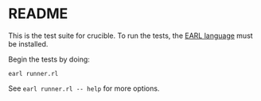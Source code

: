 * README

This is the test suite for crucible. To run the tests, the [[https://github.com/malloc-nbytes/earl][EARL language]] must be installed.

Begin the tests by doing:

#+begin_src
  earl runner.rl
#+end_src

See =earl runner.rl -- help= for more options.
